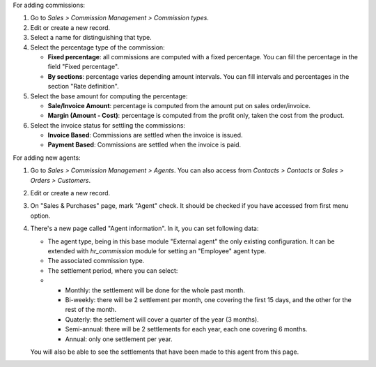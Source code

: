 For adding commissions:

#. Go to *Sales > Commission Management > Commission types*.
#. Edit or create a new record.
#. Select a name for distinguishing that type.
#. Select the percentage type of the commission:

   * **Fixed percentage**: all commissions are computed with a fixed
     percentage. You can fill the percentage in the field "Fixed percentage".
   * **By sections**: percentage varies depending amount intervals. You can
     fill intervals and percentages in the section "Rate definition".

#. Select the base amount for computing the percentage:

   * **Sale/Invoice Amount**: percentage is computed from the amount put on
     sales order/invoice.
   * **Margin (Amount - Cost)**: percentage is computed from the profit only, taken the
     cost from the product.

#. Select the invoice status for settling the commissions:

   * **Invoice Based**: Commissions are settled when the invoice is issued.
   * **Payment Based**: Commissions are settled when the invoice is paid.

For adding new agents:

#. Go to *Sales > Commission Management > Agents*. You can also access from
   *Contacts > Contacts* or *Sales > Orders > Customers*.
#. Edit or create a new record.
#. On "Sales & Purchases" page, mark "Agent" check. It should be checked if
   you have accessed from first menu option.
#. There's a new page called "Agent information". In it, you can set following
   data:

   * The agent type, being in this base module "External agent" the only
     existing configuration. It can be extended with `hr_commission` module
     for setting an "Employee" agent type.
   * The associated commission type.
   * The settlement period, where you can select:
   *
     * Monthly: the settlement will be done for the whole past month.
     * Bi-weekly: there will be 2 settlement per month, one covering the first
       15 days, and the other for the rest of the month.
     * Quaterly: the settlement will cover a quarter of the year (3 months).
     * Semi-annual: there will be 2 settlements for each year, each one
       covering 6 months.
     * Annual: only one settlement per year.

   You will also be able to see the settlements that have been made to this
   agent from this page.
